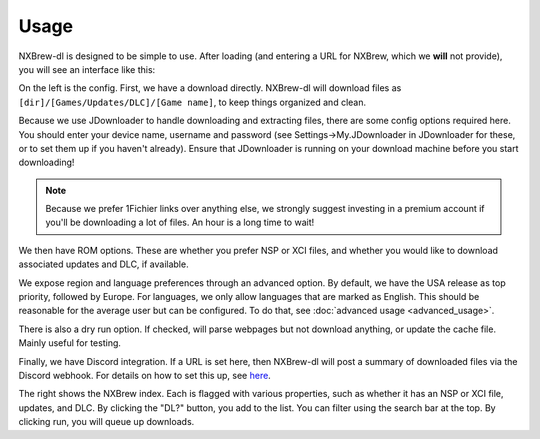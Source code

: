 #####
Usage
#####

NXBrew-dl is designed to be simple to use. After loading (and entering a URL for NXBrew, which we **will** not provide),
you will see an interface like this:

.. image:: img/gui.png

On the left is the config. First, we have a download directly. NXBrew-dl will download files as
``[dir]/[Games/Updates/DLC]/[Game name]``, to keep things organized and clean.

Because we use JDownloader to handle downloading and extracting files, there are some config options required here. You
should enter your device name, username and password (see Settings->My.JDownloader in JDownloader for these, or to set
them up if you haven't already). Ensure that JDownloader is running on your download machine before you start
downloading!

.. note::
   Because we prefer 1Fichier links over anything else, we strongly suggest investing in a premium
   account if you'll be downloading a lot of files. An hour is a long time to wait!

We then have ROM options. These are whether you prefer NSP or XCI files, and whether you would like to download
associated updates and DLC, if available.

We expose region and language preferences through an advanced option. By default, we have the USA release as top
priority, followed by Europe. For languages, we only allow languages that are marked as English. This should be
reasonable for the average user but can be configured. To do that, see :doc:`advanced usage <advanced_usage>`.

There is also a dry run option. If checked, will parse webpages but not download anything, or update the cache file.
Mainly useful for testing.

Finally, we have Discord integration. If a URL is set here, then NXBrew-dl will post a summary of downloaded files
via the Discord webhook. For details on how to set this up, see
`here <https://support.discord.com/hc/en-us/articles/228383668-Intro-to-Webhooks>`_.

The right shows the NXBrew index. Each is flagged with various properties, such as whether it has an NSP or XCI file,
updates, and DLC. By clicking the "DL?" button, you add to the list. You can filter using the search bar at the top.
By clicking run, you will queue up downloads.
